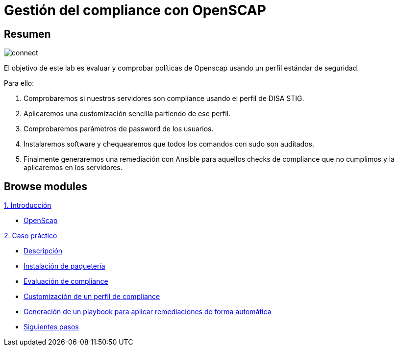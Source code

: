= Gestión del compliance con OpenSCAP
:page-layout: home
:!sectids:

[.text-center.strong]
== Resumen

image::connect.png[]

El objetivo de este lab es evaluar y comprobar políticas de Openscap usando un perfil estándar de seguridad. 

Para ello:

1. Comprobaremos si nuestros servidores son compliance usando el perfil de DISA STIG. 
2. Aplicaremos una customización sencilla partiendo de ese perfil.
3. Comprobaremos parámetros de password de los usuarios.
4. Instalaremos software y chequearemos que todos los comandos con sudo son auditados. 
5. Finalmente generaremos una remediación con Ansible para aquellos checks de compliance que no cumplimos y la aplicaremos en los servidores. 

[.tiles.browse]
== Browse modules

[.tile]
.xref:01-introduccion.adoc[1. Introducción]
* xref:01-setup.adoc#openscap[OpenScap]

[.tile]
.xref:02-caso-practico.adoc[2. Caso práctico]
* xref:02-caso-practico.adoc#descripcion[Descripción]
* xref:02-caso-practico.adoc#instalacion[Instalación de paquetería]
* xref:02-caso-practico.adoc#evaluacion[Evaluación de compliance]
* xref:02-caso-practico.adoc#customizacion[Customización de un perfil de compliance]
* xref:02-caso-practico.adoc#ansible[Generación de un playbook para aplicar remediaciones de forma automática]
* xref:02-caso-practico.adoc#next[Siguientes pasos]

[.tile]
.xref:03-resources.adoc[Recursos]

